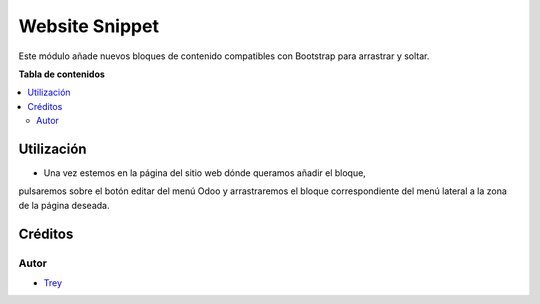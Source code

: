 ===============
Website Snippet
===============

.. |badge1| image:: https://img.shields.io/badge/licence-AGPL--3-blue.png
    :target: http://www.gnu.org/licenses/agpl-3.0-standalone.html
    :alt: License: AGPL-3

|badge1|

Este módulo añade nuevos bloques de contenido compatibles con Bootstrap para
arrastrar y soltar.

**Tabla de contenidos**

.. contents::
   :local:

Utilización
===========

- Una vez estemos en la página del sitio web dónde queramos añadir el bloque,
pulsaremos sobre el botón editar del menú Odoo y arrastraremos el bloque
correspondiente del menú lateral a la zona de la página deseada.

Créditos
========

Autor
~~~~~

* `Trey <http://www.trey.es>`_
